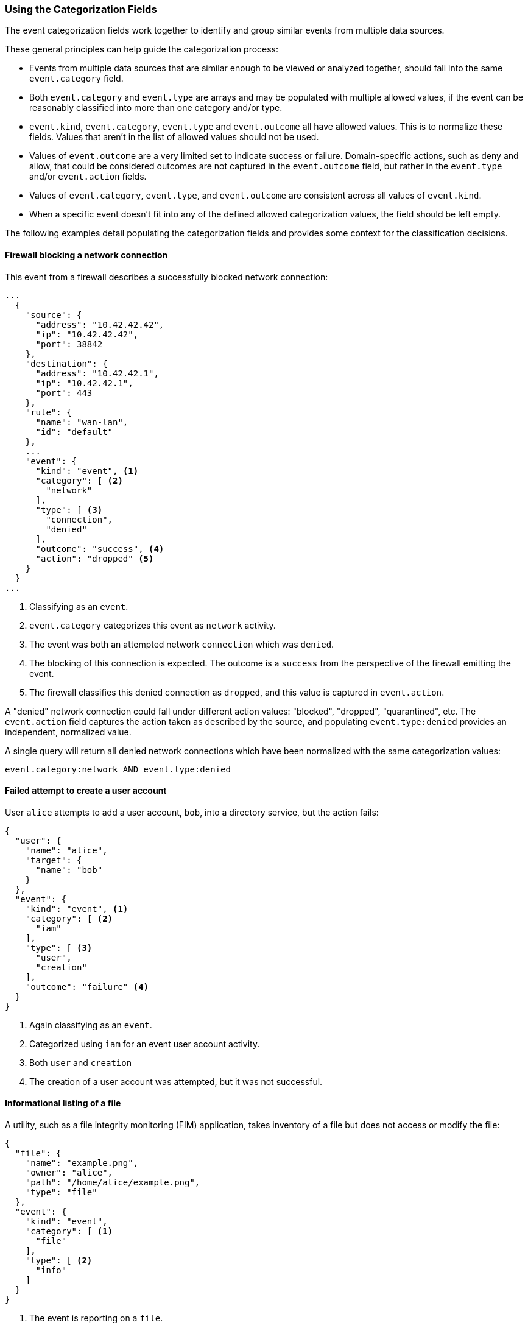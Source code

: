 [[ecs-using-the-categorization-fields]]
=== Using the Categorization Fields

The event categorization fields work together to identify and group similar events from multiple data sources.

These general principles can help guide the categorization process:

* Events from multiple data sources that are similar enough to be viewed or analyzed together, should fall into the same `event.category` field.
* Both `event.category` and `event.type` are arrays and may be populated with multiple allowed values, if the event can be reasonably classified into more than one category and/or type.
* `event.kind`, `event.category`, `event.type` and `event.outcome` all have allowed values. This is to normalize these fields. Values that aren't in the list of allowed values should not be used.
* Values of `event.outcome` are a very limited set to indicate success or failure. Domain-specific actions, such as deny and allow, that could be considered outcomes are not
  captured in the `event.outcome` field, but rather in the `event.type` and/or `event.action` fields.
* Values of `event.category`, `event.type`, and `event.outcome` are consistent across all values of `event.kind`.
* When a specific event doesn't fit into any of the defined allowed categorization values, the field should be left empty.

The following examples detail populating the categorization fields and provides some context for the classification decisions.

[float]
==== Firewall blocking a network connection

This event from a firewall describes a successfully blocked network connection:

[source,json]
----
...
  {
    "source": {
      "address": "10.42.42.42",
      "ip": "10.42.42.42",
      "port": 38842
    },
    "destination": {
      "address": "10.42.42.1",
      "ip": "10.42.42.1",
      "port": 443
    },
    "rule": {
      "name": "wan-lan",
      "id": "default"
    },
    ...
    "event": {
      "kind": "event", <1>
      "category": [ <2>
        "network"
      ],
      "type": [ <3>
        "connection",
        "denied"
      ],
      "outcome": "success", <4>
      "action": "dropped" <5>
    }
  }
...
----

<1> Classifying as an `event`.
<2> `event.category` categorizes this event as `network` activity.
<3> The event was both an attempted network `connection` which was `denied`.
<4> The blocking of this connection is expected. The outcome is a `success` from the perspective of the firewall emitting the event.
<5> The firewall classifies this denied connection as `dropped`, and this value is captured in `event.action`.

A "denied" network connection could fall under different action values: "blocked", "dropped", "quarantined", etc. The `event.action` field captures the action taken as described by the source, and populating `event.type:denied` provides an independent, normalized value.

A single query will return all denied network connections which have been normalized with the same categorization values:

[source,sh]
----
event.category:network AND event.type:denied
----

[float]
==== Failed attempt to create a user account

User `alice` attempts to add a user account, `bob`, into a directory service, but the action fails:

[source,json]
----
{
  "user": {
    "name": "alice",
    "target": {
      "name": "bob"
    }
  },
  "event": {
    "kind": "event", <1>
    "category": [ <2>
      "iam"
    ],
    "type": [ <3>
      "user",
      "creation"
    ],
    "outcome": "failure" <4>
  }
}
----

<1> Again classifying as an `event`.
<2> Categorized using `iam` for an event user account activity.
<3> Both `user` and `creation`
<4> The creation of a user account was attempted, but it was not successful.

[float]
==== Informational listing of a file

A utility, such as a file integrity monitoring (FIM) application, takes inventory of a file but does not access or modify the file:

[source,json]
----
{
  "file": {
    "name": "example.png",
    "owner": "alice",
    "path": "/home/alice/example.png",
    "type": "file"
  },
  "event": {
    "kind": "event",
    "category": [ <1>
      "file"
    ],
    "type": [ <2>
      "info"
    ]
  }
}
----

<1> The event is reporting on a `file`.
<2> The `info` type categorizes purely informational events. The target file here was not accessed or modified.

[float]
=== Security application failed to block a network connection

An intrusion detection system (IDS) attempts to block a connection but fails. The event emitted by the IDS is considered an alert:

[source,json]
----
{
  "source": {
      "address": "10.42.42.42",
      "ip": "10.42.42.42",
      "port": 38842
    },
  "destination": {
      "address": "10.42.42.1",
      "ip": "10.42.42.1",
      "port": 443
  },
  ...
  "event": {
    "kind": "alert", <1>
    "category": [ <2>
      "intrusion_detection",
      "network"
    ],
    "type": [ <3>
      "connection",
      "denied"
    ],
    "outcome": "failure" <4>
  }
}
----

<1> The IDS emitted this event when a detection rule generated an alert. The `event.kind` is set to `alert`.
<2> With the event emitted from a network IDS device, the event is categorized both as `network` and `intrusion_detection`.
<3> The alert event is a `connection` that was `denied` by the IDS' configuration.
<4> The IDS experience an issue when attempting to deny the connection. Since the action taken by the IDS failed, the outcome is set as `failure`.
